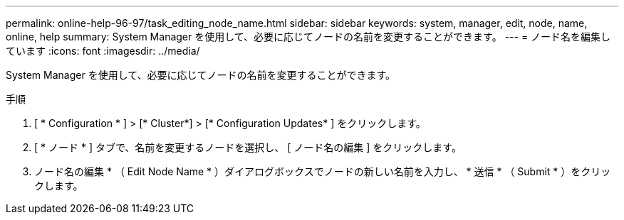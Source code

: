 ---
permalink: online-help-96-97/task_editing_node_name.html 
sidebar: sidebar 
keywords: system, manager, edit, node, name, online, help 
summary: System Manager を使用して、必要に応じてノードの名前を変更することができます。 
---
= ノード名を編集しています
:icons: font
:imagesdir: ../media/


[role="lead"]
System Manager を使用して、必要に応じてノードの名前を変更することができます。

.手順
. [ * Configuration * ] > [* Cluster*] > [* Configuration Updates* ] をクリックします。
. [ * ノード * ] タブで、名前を変更するノードを選択し、 [ ノード名の編集 ] をクリックします。
. ノード名の編集 * （ Edit Node Name * ）ダイアログボックスでノードの新しい名前を入力し、 * 送信 * （ Submit * ）をクリックします。

